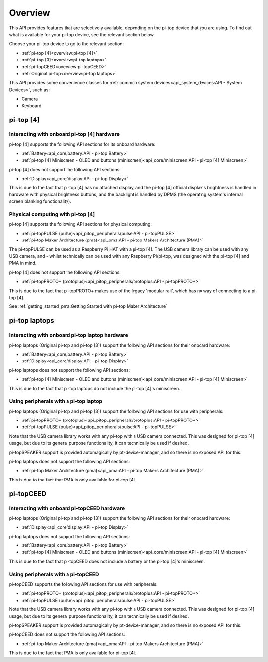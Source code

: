 =================
Overview
=================

This API provides features that are selectively available, depending on the pi-top device that you are using. To find out what is available for your pi-top device, see the relevant section below.

Choose your pi-top device to go to the relevant section:

* :ref:`pi-top [4]<overview:pi-top [4]>`
* :ref:`pi-top [3]<overview:pi-top laptops>`
* :ref:`pi-topCEED<overview:pi-topCEED>`
* :ref:`Original pi-top<overview:pi-top laptops>`

This API provides some convenience classes for :ref:`common system devices<api_system_devices:API - System Devices>`, such as:

* Camera
* Keyboard

.. * Microphone
.. * Mouse

----------------------------------------
pi-top [4]
----------------------------------------

Interacting with onboard pi-top [4] hardware
============================================

pi-top [4] supports the following API sections for its onboard hardware:

* :ref:`Battery<api_core/battery:API - pi-top Battery>`
* :ref:`pi-top [4] Miniscreen - OLED and buttons (miniscreen)<api_core/miniscreen:API - pi-top [4] Miniscreen>`

pi-top [4] does not support the following API sections:

* :ref:`Display<api_core/display:API - pi-top Display>`

This is due to the fact that pi-top [4] has no attached display, and the pi-top [4] official display's brightness is handled in hardware with physical brightness buttons, and the backlight is handled by DPMS (the operating system's internal screen blanking functionality).

Physical computing with pi-top [4]
========================================

pi-top [4] supports the following API sections for physical computing:

* :ref:`pi-topPULSE (pulse)<api_pitop_peripherals/pulse:API - pi-topPULSE>`
* :ref:`pi-top Maker Architecture (pma)<api_pma:API - pi-top Makers Architecture (PMA)>`

The pi-topPULSE can be used as a Raspberry Pi HAT with a pi-top [4]. The USB camera library can be used with any USB camera, and - whilst technically can be used with any Raspberry Pi/pi-top, was designed with the pi-top [4] and PMA in mind.

pi-top [4] does not support the following API sections:

* :ref:`pi-topPROTO+ (protoplus)<api_pitop_peripherals/protoplus:API - pi-topPROTO+>`

This is due to the fact that pi-topPROTO+ makes use of the legacy 'modular rail', which has no way of connecting to a pi-top [4].

See :ref:`getting_started_pma:Getting Started with pi-top Maker Architecture`

----------------------------------------
pi-top laptops
----------------------------------------

Interacting with onboard pi-top laptop hardware
===============================================

pi-top laptops (Original pi-top and pi-top [3]) support the following API sections for their onboard hardware:

* :ref:`Battery<api_core/battery:API - pi-top Battery>`
* :ref:`Display<api_core/display:API - pi-top Display>`

pi-top laptops does not support the following API sections:

* :ref:`pi-top [4] Miniscreen - OLED and buttons (miniscreen)<api_core/miniscreen:API - pi-top [4] Miniscreen>`

This is due to the fact that pi-top laptops do not include the pi-top [4]'s miniscreen.

Using peripherals with a pi-top laptop
========================================

pi-top laptops (Original pi-top and pi-top [3]) support the following API sections for use with peripherals:

* :ref:`pi-topPROTO+ (protoplus)<api_pitop_peripherals/protoplus:API - pi-topPROTO+>`
* :ref:`pi-topPULSE (pulse)<api_pitop_peripherals/pulse:API - pi-topPULSE>`

Note that the USB camera library works with any pi-top with a USB camera connected. This was designed for pi-top [4] usage, but due to its general purpose functionality, it can technically be used if desired.

pi-topSPEAKER support is provided automagically by pt-device-manager, and so there is no exposed API for this.

pi-top laptops does not support the following API sections:

* :ref:`pi-top Maker Architecture (pma)<api_pma:API - pi-top Makers Architecture (PMA)>`

This is due to the fact that PMA is only available for pi-top [4].

----------------------------------------
pi-topCEED
----------------------------------------

Interacting with onboard pi-topCEED hardware
============================================

pi-top laptops (Original pi-top and pi-top [3]) support the following API sections for their onboard hardware:

* :ref:`Display<api_core/display:API - pi-top Display>`

pi-top laptops does not support the following API sections:

* :ref:`Battery<api_core/battery:API - pi-top Battery>`
* :ref:`pi-top [4] Miniscreen - OLED and buttons (miniscreen)<api_core/miniscreen:API - pi-top [4] Miniscreen>`

This is due to the fact that pi-topCEED does not include a battery or the pi-top [4]'s miniscreen.

Using peripherals with a pi-topCEED
========================================

pi-topCEED supports the following API sections for use with peripherals:

* :ref:`pi-topPROTO+ (protoplus)<api_pitop_peripherals/protoplus:API - pi-topPROTO+>`
* :ref:`pi-topPULSE (pulse)<api_pitop_peripherals/pulse:API - pi-topPULSE>`

Note that the USB camera library works with any pi-top with a USB camera connected. This was designed for pi-top [4] usage, but due to its general purpose functionality, it can technically be used if desired.

pi-topSPEAKER support is provided automagically by pt-device-manager, and so there is no exposed API for this.

pi-topCEED does not support the following API sections:

* :ref:`pi-top Maker Architecture (pma)<api_pma:API - pi-top Makers Architecture (PMA)>`

This is due to the fact that PMA is only available for pi-top [4].
